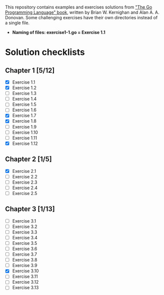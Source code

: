 # This file is used to generate README.md through Org-mode C-c C-e m m

This repository contains examples and exercises solutions from [[https://www.gopl.io/]["The Go Programming Language" book]], written by Brian W. Kernighan and Alan A. A. Donovan. Some challenging exercises have their own directories instead of a single file.

- **Naming of files: exercise1-1.go = Exercise 1.1**

* Solution checklists
** Chapter 1 [5/12]
- [X] Exercise 1.1
- [X] Exercise 1.2
- [ ] Exercise 1.3
- [ ] Exercise 1.4
- [ ] Exercise 1.5
- [ ] Exercise 1.6
- [X] Exercise 1.7
- [X] Exercise 1.8
- [ ] Exercise 1.9
- [ ] Exercise 1.10
- [ ] Exercise 1.11
- [X] Exercise 1.12
** Chapter 2 [1/5]
- [X] Exercise 2.1
- [ ] Exercise 2.2
- [ ] Exercise 2.3
- [ ] Exercise 2.4
- [ ] Exercise 2.5
** Chapter 3 [1/13]
- [ ] Exercise 3.1
- [ ] Exercise 3.2
- [ ] Exercise 3.3
- [ ] Exercise 3.4
- [ ] Exercise 3.5
- [ ] Exercise 3.6
- [ ] Exercise 3.7
- [ ] Exercise 3.8
- [ ] Exercise 3.9
- [X] Exercise 3.10
- [ ] Exercise 3.11
- [ ] Exercise 3.12
- [ ] Exercise 3.13
